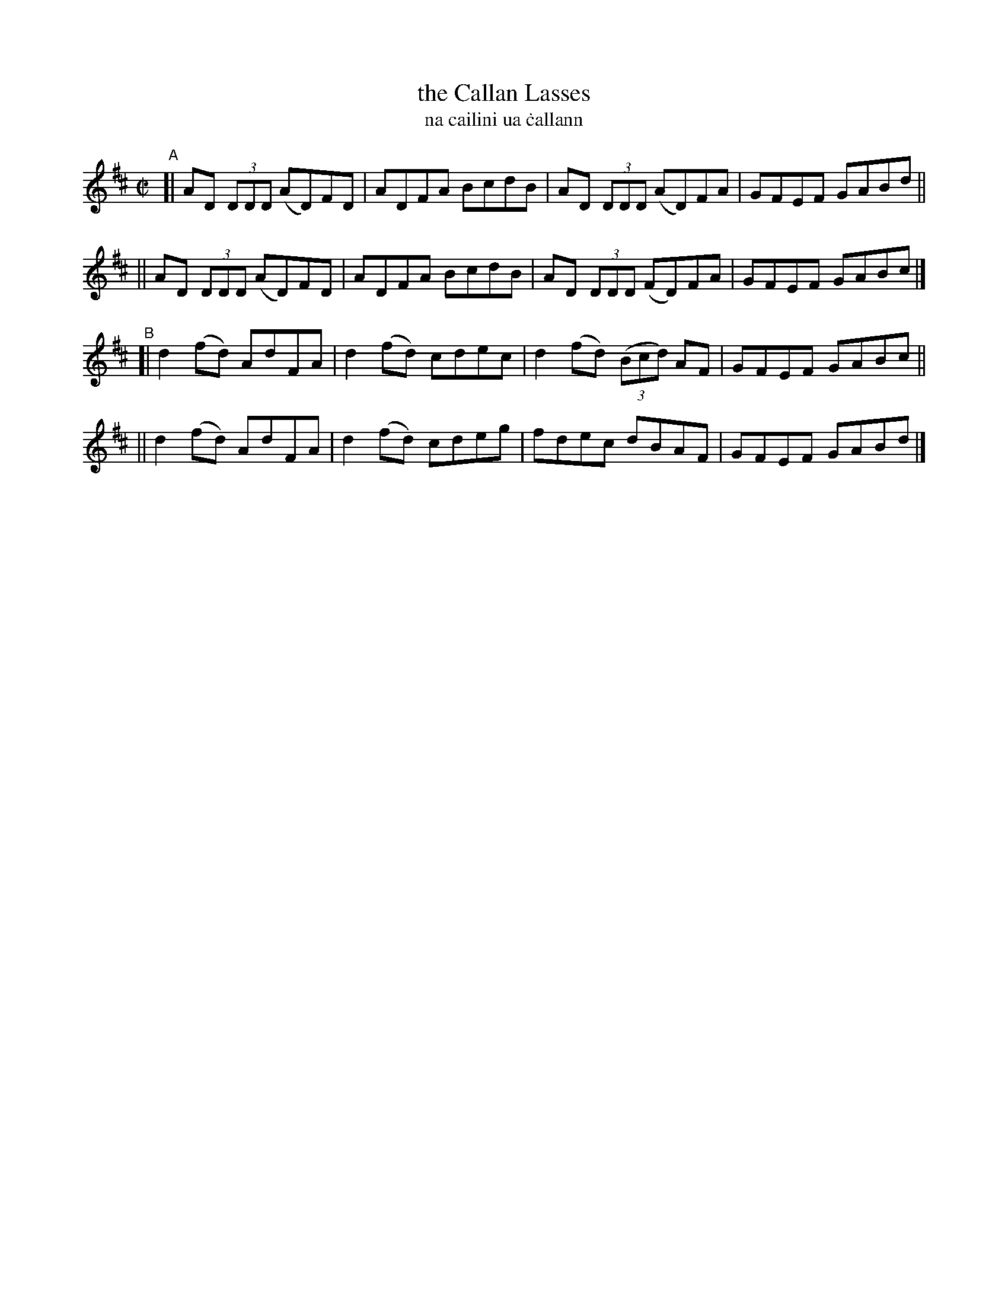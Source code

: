 X: 717
T: the Callan Lasses
T: na cailini ua \.callann
R: reel
%S: s:4 b:16(4+4+4+4)
B: Francis O'Neill: "The Dance Music of Ireland" (1907) #717
Z: Frank Nordberg - http://www.musicaviva.com
F: http://www.musicaviva.com/abc/tunes/ireland/oneill-1001/0717/oneill-1001-0717-1.abc
M: C|
L: 1/8
K: D
"^A"\
[| AD (3DDD (AD)FD | ADFA BcdB | AD (3DDD (AD)FA | GFEF GABd ||
|| AD (3DDD (AD)FD | ADFA BcdB | AD (3DDD (FD)FA | GFEF GABc |]
"^B"\
[| d2(fd) AdFA | d2(fd) cdec | d2(fd) (3(Bcd) AF | GFEF GABc ||
|| d2(fd) AdFA | d2(fd) cdeg | fdec dBAF | GFEF GABd |]
